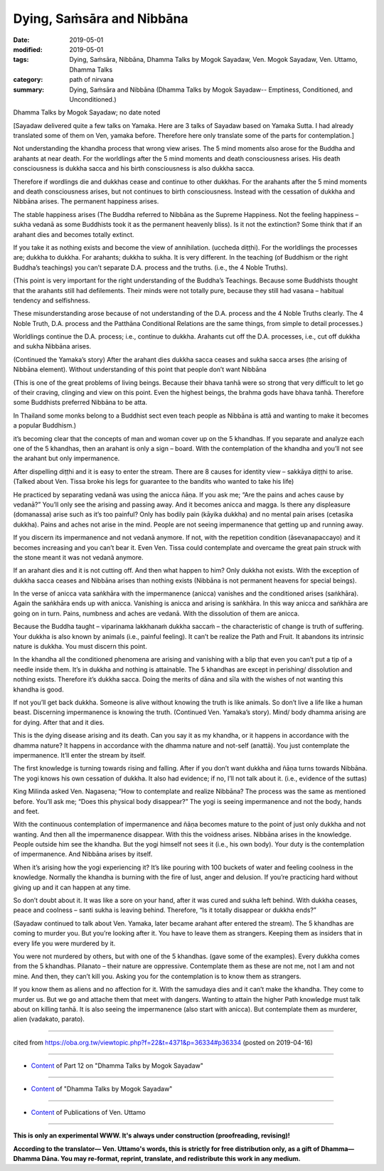 ==========================================
Dying, Saṁsāra and Nibbāna
==========================================

:date: 2019-05-01
:modified: 2019-05-01
:tags: Dying, Saṁsāra, Nibbāna, Dhamma Talks by Mogok Sayadaw, Ven. Mogok Sayadaw, Ven. Uttamo, Dhamma Talks
:category: path of nirvana
:summary: Dying, Saṁsāra and Nibbāna (Dhamma Talks by Mogok Sayadaw-- Emptiness, Conditioned, and Unconditioned.)

Dhamma Talks by Mogok Sayadaw; no date noted

[Sayadaw delivered quite a few talks on Yamaka. Here are 3 talks of Sayadaw based on Yamaka Sutta. I had already translated some of them on Ven, yamaka before. Therefore here only translate some of the parts for contemplation.]

Not understanding the khandha process that wrong view arises. The 5 mind moments also arose for the Buddha and arahants at near death. For the worldlings after the 5 mind moments and death consciousness arises. His death consciousness is dukkha sacca and his birth consciousness is also dukkha sacca. 

Therefore if wordlings die and dukkhas cease and continue to other dukkhas. For the arahants after the 5 mind moments and death consciousness arises, but not continues to birth consciousness. Instead with the cessation of dukkha and Nibbāna arises. The permanent happiness arises. 

The stable happiness arises (The Buddha referred to Nibbāna as the Supreme Happiness. Not the feeling happiness – sukha vedanā as some Buddhists took it as the permanent heavenly bliss). Is it not the extinction? Some think that if an arahant dies and becomes totally extinct.

If you take it as nothing exists and become the view of annihilation. (uccheda diṭṭhi). For the worldlings the processes are; dukkha to dukkha. For arahants; dukkha to sukha. It is very different. In the teaching (of Buddhism or the right Buddha’s teachings) you can’t separate D.A. process and the truths. (i.e., the 4 Noble Truths). 

(This point is very important for the right understanding of the Buddha’s Teachings. Because some Buddhists thought that the arahants still had defilements. Their minds were not totally pure, because they still had vasana – habitual tendency and selfishness. 

These misunderstanding arose because of not understanding of the D.A. process and the 4 Noble Truths clearly. The 4 Noble Truth, D.A. process and the Patthāna Conditional Relations are the same things, from simple to detail processes.) 

Worldlings continue the D.A. process; i.e., continue to dukkha. Arahants cut off the D.A. processes, i.e., cut off dukkha and sukha Nibbāna arises.

(Continued the Yamaka’s story) After the arahant dies dukkha sacca ceases and sukha sacca arses (the arising of Nibbāna element). Without understanding of this point that people don’t want Nibbāna 

(This is one of the great problems of living beings. Because their bhava tanhā were so strong that very difficult to let go of their craving, clinging and view on this point. Even the highest beings, the brahma gods have bhava tanhā. Therefore some Buddhists preferred Nibbāna to be atta. 

In Thailand some monks belong to a Buddhist sect even teach people as Nibbāna is attā and wanting to make it becomes a popular Buddhism.) 

it’s becoming clear that the concepts of man and woman cover up on the 5 khandhas. If you separate and analyze each one of the 5 khandhas, then an arahant is only a sign – board. With the contemplation of the khandha and you’ll not see the arahant but only impermanence.

After dispelling diṭṭhi and it is easy to enter the stream. There are 8 causes for identity view – sakkāya diṭṭhi to arise. (Talked about Ven. Tissa broke his legs for guarantee to the bandits who wanted to take his life)

He practiced by separating vedanā was using the anicca ñāṇa. If you ask me; “Are the pains and aches cause by vedanā?” You’ll only see the arising and passing away. And it becomes anicca and magga. Is there any displeasure (domanassa) arise such as it’s too painful? Only has bodily pain (kāyika dukkha) and no mental pain arises (cetasika dukkha). Pains and aches not arise in the mind. People are not seeing impermanence that getting up and running away.

If you discern its impermanence and not vedanā anymore. If not, with the repetition condition (āsevanapaccayo) and it becomes increasing and you can’t bear it. Even Ven. Tissa could contemplate and overcame the great pain struck with the stone meant it was not vedanā anymore. 

If an arahant dies and it is not cutting off. And then what happen to him? Only dukkha not exists. With the exception of dukkha sacca ceases and Nibbāna arises than nothing exists (Nibbāna is not permanent heavens for special beings). 

In the verse of anicca vata saṅkhāra with the impermanence (anicca) vanishes and the conditioned arises (saṅkhāra). Again the saṅkhāra ends up with anicca. Vanishing is anicca and arising is saṅkhāra. In this way anicca and saṅkhāra are going on in turn. Pains, numbness and aches are vedanā. With the dissolution of them are anicca. 

Because the Buddha taught – viparinama lakkhanaṁ dukkha saccaṁ – the characteristic of change is truth of suffering. Your dukkha is also known by animals (i.e., painful feeling). It can’t be realize the Path and Fruit. It abandons its intrinsic nature is dukkha. You must discern this point. 

In the khandha all the conditioned phenomena are arising and vanishing with a blip that even you can’t put a tip of a needle inside them. It’s in dukkha and nothing is attainable. The 5 khandhas are except in perishing/ dissolution and nothing exists. Therefore it’s dukkha sacca. Doing the merits of dāna and sīla with the wishes of not wanting this khandha is good. 

If not you’ll get back dukkha. Someone is alive without knowing the truth is like animals. So don’t live a life like a human beast. Discerning impermanence is knowing the truth. (Continued Ven. Yamaka’s story). Mind/ body dhamma arising are for dying. After that and it dies. 

This is the dying disease arising and its death. Can you say it as my khandha, or it happens in accordance with the dhamma nature? It happens in accordance with the dhamma nature and not-self (anattā). You just contemplate the impermanence. It’ll enter the stream by itself. 

The first knowledge is turning towards rising and falling. After if you don’t want dukkha and ñāṇa turns towards Nibbāna. The yogi knows his own cessation of dukkha. It also had evidence; if no, I’ll not talk about it. (i.e., evidence of the suttas)

King Milinda asked Ven. Nagasena; “How to contemplate and realize Nibbāna? The process was the same as mentioned before. You’ll ask me; “Does this physical body disappear?” The yogi is seeing impermanence and not the body, hands and feet. 

With the continuous contemplation of impermanence and ñāṇa becomes mature to the point of just only dukkha and not wanting. And then all the impermanence disappear. With this the voidness arises. Nibbāna arises in the knowledge. People outside him see the khandha. But the yogi himself not sees it (i.e., his own body). Your duty is the contemplation of impermanence. And Nibbāna arises by itself.

When it’s arising how the yogi experiencing it? It’s like pouring with 100 buckets of water and feeling coolness in the knowledge. Normally the khandha is burning with the fire of lust, anger and delusion. If you’re practicing hard without giving up and it can happen at any time. 

So don’t doubt about it. It was like a sore on your hand, after it was cured and sukha left behind. With dukkha ceases, peace and coolness – santi sukha is leaving behind. Therefore, “Is it totally disappear or dukkha ends?” 

(Sayadaw continued to talk about Ven. Yamaka, later became arahant after entered the stream). The 5 khandhas are coming to murder you. But you’re looking after it. You have to leave them as strangers. Keeping them as insiders that in every life you were murdered by it. 

You were not murdered by others, but with one of the 5 khandhas. (gave some of the examples). Every dukkha comes from the 5 khandhas. Pilanato – their nature are oppressive. Contemplate them as these are not me, not I am and not mine. And then, they can’t kill you. Asking you for the contemplation is to know them as strangers. 

If you know them as aliens and no affection for it. With the samudaya dies and it can’t make the khandha. They come to murder us. But we go and attache them that meet with dangers. Wanting to attain the higher Path knowledge must talk about on killing tanhā. It is also seeing the impermanence (also start with anicca). But contemplate them as murderer, alien (vadakato, parato).

------

cited from https://oba.org.tw/viewtopic.php?f=22&t=4371&p=36334#p36334 (posted on 2019-04-16)

------

- `Content <{filename}pt12-content-of-part12%zh.rst>`__ of Part 12 on "Dhamma Talks by Mogok Sayadaw"

------

- `Content <{filename}content-of-dhamma-talks-by-mogok-sayadaw%zh.rst>`__ of "Dhamma Talks by Mogok Sayadaw"

------

- `Content <{filename}../publication-of-ven-uttamo%zh.rst>`__ of Publications of Ven. Uttamo

------

**This is only an experimental WWW. It's always under construction (proofreading, revising)!**

**According to the translator— Ven. Uttamo's words, this is strictly for free distribution only, as a gift of Dhamma—Dhamma Dāna. You may re-format, reprint, translate, and redistribute this work in any medium.**

..
  2019-05-01  create rst; post on 